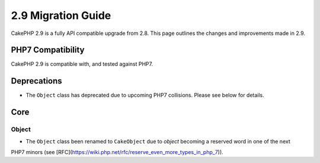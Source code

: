 2.9 Migration Guide
###################

CakePHP 2.9 is a fully API compatible upgrade from 2.8. This page outlines
the changes and improvements made in 2.9.

PHP7 Compatibility
==================

CakePHP 2.9 is compatible with, and tested against PHP7.

Deprecations
============

* The ``Object`` class has deprecated due to upcoming PHP7 collisions. Please see below for details.

Core
====

Object
------

- The ``Object`` class been renamed to ``CakeObject`` due to `object` becoming a reserved word in one of the next
PHP7 minors (see [RFC](https://wiki.php.net/rfc/reserve_even_more_types_in_php_7)).
